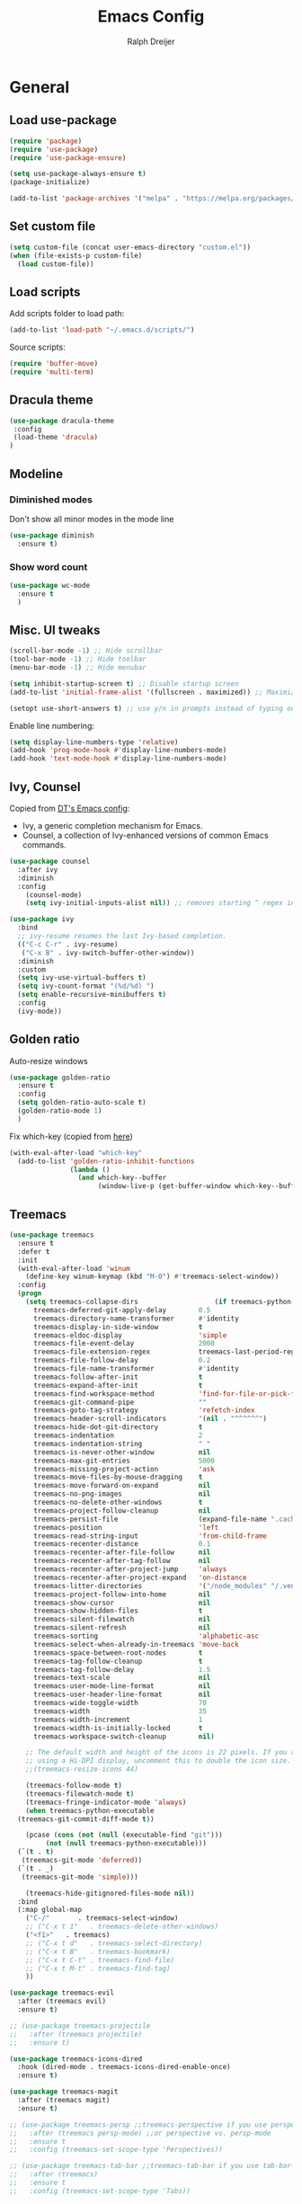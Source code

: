 #+TITLE: Emacs Config
#+AUTHOR: Ralph Dreijer

* General
** Load use-package
#+begin_src emacs-lisp
  (require 'package)
  (require 'use-package)
  (require 'use-package-ensure)

  (setq use-package-always-ensure t)
  (package-initialize)

  (add-to-list 'package-archives '("melpa" . "https://melpa.org/packages/") t)
#+end_src

** Set custom file
#+begin_src emacs-lisp
(setq custom-file (concat user-emacs-directory "custom.el"))
(when (file-exists-p custom-file)
  (load custom-file))
#+end_src

** Load scripts 
Add scripts folder to load path:
#+begin_src emacs-lisp
  (add-to-list 'load-path "~/.emacs.d/scripts/")
#+end_src

Source scripts:
#+begin_src emacs-lisp
(require 'buffer-move)
(require 'multi-term)
#+end_src

** Dracula theme
#+begin_src emacs-lisp
  (use-package dracula-theme
   :config
   (load-theme 'dracula)
  )
#+end_src

** Modeline
*** Diminished modes
Don't show all minor modes in the mode line
#+begin_src emacs-lisp
  (use-package diminish
    :ensure t)
#+end_src

*** Show word count
#+begin_src emacs-lisp
  (use-package wc-mode
    :ensure t
    )
#+end_src

** Misc. UI tweaks
#+begin_src emacs-lisp
  (scroll-bar-mode -1) ;; Hide scrollbar
  (tool-bar-mode -1) ;; Hide toolbar
  (menu-bar-mode -1) ;; Hide menubar

  (setq inhibit-startup-screen t) ;; Disable startup screen
  (add-to-list 'initial-frame-alist '(fullscreen . maximized)) ;; Maximize on startup

  (setopt use-short-answers t) ;; use y/n in prompts instead of typing out yes/no
#+end_src

Enable line numbering:
#+begin_src emacs-lisp
  (setq display-line-numbers-type 'relative)
  (add-hook 'prog-mode-hook #'display-line-numbers-mode)
  (add-hook 'text-mode-hook #'display-line-numbers-mode)
#+end_src

** Ivy, Counsel
Copied from [[https://gitlab.com/dwt1/configuring-emacs/-/blob/main/07-the-final-touches/config.org][DT's Emacs config]]:

+ Ivy, a generic completion mechanism for Emacs.
+ Counsel, a collection of Ivy-enhanced versions of common Emacs commands.

#+begin_src emacs-lisp
  (use-package counsel
    :after ivy
    :diminish
    :config 
      (counsel-mode)
      (setq ivy-initial-inputs-alist nil)) ;; removes starting ^ regex in M-x

  (use-package ivy
    :bind
    ;; ivy-resume resumes the last Ivy-based completion.
    (("C-c C-r" . ivy-resume)
     ("C-x B" . ivy-switch-buffer-other-window))
    :diminish
    :custom
    (setq ivy-use-virtual-buffers t)
    (setq ivy-count-format "(%d/%d) ")
    (setq enable-recursive-minibuffers t)
    :config
    (ivy-mode))
#+end_src

** Golden ratio
Auto-resize windows
#+begin_src emacs-lisp
  (use-package golden-ratio
    :ensure t
    :config
    (setq golden-ratio-auto-scale t)
    (golden-ratio-mode 1)
    )
#+end_src

Fix which-key (copied from [[https://github.com/roman/golden-ratio.el/issues/82#issuecomment-806822915][here]])
#+begin_src emacs-lisp
  (with-eval-after-load "which-key"
    (add-to-list 'golden-ratio-inhibit-functions
                 (lambda ()
                   (and which-key--buffer
                        (window-live-p (get-buffer-window which-key--buffer))))))
#+end_src

** Treemacs
#+begin_src emacs-lisp
  (use-package treemacs
    :ensure t
    :defer t
    :init
    (with-eval-after-load 'winum
      (define-key winum-keymap (kbd "M-0") #'treemacs-select-window))
    :config
    (progn
      (setq treemacs-collapse-dirs                   (if treemacs-python-executable 3 0)
	    treemacs-deferred-git-apply-delay        0.5
	    treemacs-directory-name-transformer      #'identity
	    treemacs-display-in-side-window          t
	    treemacs-eldoc-display                   'simple
	    treemacs-file-event-delay                2000
	    treemacs-file-extension-regex            treemacs-last-period-regex-value
	    treemacs-file-follow-delay               0.2
	    treemacs-file-name-transformer           #'identity
	    treemacs-follow-after-init               t
	    treemacs-expand-after-init               t
	    treemacs-find-workspace-method           'find-for-file-or-pick-first
	    treemacs-git-command-pipe                ""
	    treemacs-goto-tag-strategy               'refetch-index
	    treemacs-header-scroll-indicators        '(nil . "^^^^^^")
	    treemacs-hide-dot-git-directory          t
	    treemacs-indentation                     2
	    treemacs-indentation-string              " "
	    treemacs-is-never-other-window           nil
	    treemacs-max-git-entries                 5000
	    treemacs-missing-project-action          'ask
	    treemacs-move-files-by-mouse-dragging    t
	    treemacs-move-forward-on-expand          nil
	    treemacs-no-png-images                   nil
	    treemacs-no-delete-other-windows         t
	    treemacs-project-follow-cleanup          nil
	    treemacs-persist-file                    (expand-file-name ".cache/treemacs-persist" user-emacs-directory)
	    treemacs-position                        'left
	    treemacs-read-string-input               'from-child-frame
	    treemacs-recenter-distance               0.1
	    treemacs-recenter-after-file-follow      nil
	    treemacs-recenter-after-tag-follow       nil
	    treemacs-recenter-after-project-jump     'always
	    treemacs-recenter-after-project-expand   'on-distance
	    treemacs-litter-directories              '("/node_modules" "/.venv" "/.cask")
	    treemacs-project-follow-into-home        nil
	    treemacs-show-cursor                     nil
	    treemacs-show-hidden-files               t
	    treemacs-silent-filewatch                nil
	    treemacs-silent-refresh                  nil
	    treemacs-sorting                         'alphabetic-asc
	    treemacs-select-when-already-in-treemacs 'move-back
	    treemacs-space-between-root-nodes        t
	    treemacs-tag-follow-cleanup              t
	    treemacs-tag-follow-delay                1.5
	    treemacs-text-scale                      nil
	    treemacs-user-mode-line-format           nil
	    treemacs-user-header-line-format         nil
	    treemacs-wide-toggle-width               70
	    treemacs-width                           35
	    treemacs-width-increment                 1
	    treemacs-width-is-initially-locked       t
	    treemacs-workspace-switch-cleanup        nil)

      ;; The default width and height of the icons is 22 pixels. If you are
      ;; using a Hi-DPI display, uncomment this to double the icon size.
      ;;(treemacs-resize-icons 44)

      (treemacs-follow-mode t)
      (treemacs-filewatch-mode t)
      (treemacs-fringe-indicator-mode 'always)
      (when treemacs-python-executable
	(treemacs-git-commit-diff-mode t))

      (pcase (cons (not (null (executable-find "git")))
		   (not (null treemacs-python-executable)))
	(`(t . t)
	 (treemacs-git-mode 'deferred))
	(`(t . _)
	 (treemacs-git-mode 'simple)))

      (treemacs-hide-gitignored-files-mode nil))
    :bind
    (:map global-map
	  ("C-/"       . treemacs-select-window)
	  ;; ("C-x t 1"   . treemacs-delete-other-windows)
	  ("<f1>"   . treemacs)
	  ;; ("C-x t d"   . treemacs-select-directory)
	  ;; ("C-x t B"   . treemacs-bookmark)
	  ;; ("C-x t C-t" . treemacs-find-file)
	  ;; ("C-x t M-t" . treemacs-find-tag)
	  ))

  (use-package treemacs-evil
    :after (treemacs evil)
    :ensure t)

  ;; (use-package treemacs-projectile
  ;;   :after (treemacs projectile)
  ;;   :ensure t)

  (use-package treemacs-icons-dired
    :hook (dired-mode . treemacs-icons-dired-enable-once)
    :ensure t)

  (use-package treemacs-magit
    :after (treemacs magit)
    :ensure t)

  ;; (use-package treemacs-persp ;;treemacs-perspective if you use perspective.el vs. persp-mode
  ;;   :after (treemacs persp-mode) ;;or perspective vs. persp-mode
  ;;   :ensure t
  ;;   :config (treemacs-set-scope-type 'Perspectives))

  ;; (use-package treemacs-tab-bar ;;treemacs-tab-bar if you use tab-bar-mode
  ;;   :after (treemacs)
  ;;   :ensure t
  ;;   :config (treemacs-set-scope-type 'Tabs))

  (treemacs-start-on-boot)
#+end_src

** Auto-Complete
#+begin_src emacs-lisp
  (use-package auto-complete
    :ensure t
    :config 
    (ac-config-default)
    )
#+end_src

** Git
*** Magit
#+begin_src emacs-lisp
    (use-package magit
    :ensure t
  )
#+end_src

*** Diff-hl
#+begin_src emacs-lisp
  (use-package diff-hl
    :ensure t
    :after evil
    :config
    (add-hook 'magit-pre-refresh-hook 'diff-hl-magit-pre-refresh)
    (add-hook 'magit-post-refresh-hook 'diff-hl-magit-post-refresh)
    (evil-define-key 'motion diff-hl-mode-map (kbd "[ g") #'diff-hl-previous-hunk)
    (evil-define-key 'motion diff-hl-mode-map (kbd "] g") #'diff-hl-next-hunk)
    (global-diff-hl-mode)
    )
#+end_src

** Flyspell
[[https://www.emacswiki.org/emacs/FlySpell#h5o-3][Copied from EmacsWiki:]]
#+begin_src emacs-lisp
  (defun flyspell-on-for-buffer-type ()
    "Enable Flyspell appropriately for the major mode of the current buffer.  Uses `flyspell-prog-mode' for modes derived from `prog-mode', so only strings and comments get checked.  All other buffers get `flyspell-mode' to check all text.  If flyspell is already enabled, does nothing."
    (interactive)
    (if (not (symbol-value flyspell-mode)) ; if not already on
        (progn
          (if (derived-mode-p 'prog-mode)
              (progn
                (message "Flyspell on (code)")
                (flyspell-prog-mode))
            ;; else
            (progn
              (message "Flyspell on (text)")
              (flyspell-mode 1)))
          (flyspell-buffer)
          )))

  (defun flyspell-toggle ()
    "Turn Flyspell on if it is off, or off if it is on.  When turning on, it uses `flyspell-on-for-buffer-type' so code-vs-text is handled appropriately."
    (interactive)
    (if (symbol-value flyspell-mode)
        (progn ; flyspell is on, turn it off
          (message "Flyspell off")
          (flyspell-mode -1))
                                          ; else - flyspell is off, turn it on
      (flyspell-on-for-buffer-type)))
#+end_src

** highlight-indent-guides.el
#+begin_src emacs-lisp
  (use-package highlight-indent-guides
    :diminish
    :ensure t
    :config
    (setq highlight-indent-guides-method 'bitmap)
    (setq highlight-indent-guides-auto-character-face-perc 35)
    (add-hook 'prog-mode-hook 'highlight-indent-guides-mode)
    )
#+end_src

** SSH stuff
Get hosts from ssh config file:
#+begin_src emacs-lisp
  (defun parse-ssh-config-hosts (ssh-config-file)
    "Parse the SSH config file and return a list of hosts."
    (let ((hosts '()))
      (when (file-readable-p ssh-config-file)
        (with-temp-buffer
          (insert-file-contents ssh-config-file)
          (goto-char (point-min))
          (while (re-search-forward "^Host[ \t]+\\(.*\\)$" nil t)
            (let ((host-line (match-string 1)))
              (dolist (host (split-string host-line))
                (unless (string-match-p "[*?]" host) ;; Ignore wildcards
                  (push host hosts)))))))
      (delete-dups hosts)))
#+end_src

Make an ivy menu for it:
#+begin_src emacs-lisp
  (defun ivy-ssh-config-hosts ()
    "Return a selected SSH host from the SSH config file using Ivy."
    (let* ((ssh-config-file (expand-file-name "~/.ssh/config"))
           (hosts (parse-ssh-config-hosts ssh-config-file)))
      (if hosts
          (ivy-read "SSH Hosts: " hosts)
        (user-error "No hosts found in %s" ssh-config-file))))
#+end_src

*** SSH find file
#+begin_src emacs-lisp
  (defun find-file-ssh ()
    "Open a file on a remote SSH host."
    (interactive)
    (let* ((host (ivy-ssh-config-hosts))
           (default-directory (concat "/ssh:" host ":")))
      (call-interactively #'counsel-find-file)))
#+end_src

*** SSH Terminal
#+begin_src emacs-lisp
  (defun ssh-multi-term ()
    (interactive)
    (let* (
           (host (ivy-ssh-config-hosts))
           (multi-term-program "/bin/sh")
           (multi-term-buffer-name (format "SSH: %s" host))
           (term-cmd (format "ssh %s\n" host))
           (term-buffer (multi-term))
           )
      (term-send-raw-string term-cmd)
      ))
#+end_src

** Open current buffer externally
Largely copied from treemacs-interface.el (treemacs-visit-node-in-external-application)

#+begin_src emacs-lisp
  (defun open-this-externally ()
    "Open current file according to its mime type in an external application.
  Treemacs knows how to open files on linux, windows and macos."
    (interactive)
    ;; code adapted from ranger.el
    (-if-let (path (buffer-file-name))
        (pcase system-type
          ('windows-nt
           (declare-function w32-shell-execute "w32fns.c")
           (w32-shell-execute "open" (replace-regexp-in-string "/" "\\" path t t)))
          ('darwin
           (shell-command (format "open \"%s\"" path)))
          ('gnu/linux
           (let (process-connection-type)
             (start-process
              "" nil "sh" "-c"
              ;; XXX workaround for #633
              (format "xdg-open %s; sleep 1"
                      (shell-quote-argument path)))))
          (_ (message "Don't know how to open files on %s.")))
      (message "Nothing to open here.")))
#+end_src

* Keybindings
** Evil mode
Setup vim-like keybindings using evil-mode:
#+begin_src emacs-lisp
  (use-package evil
    :ensure t
    :init
    (setq evil-undo-system 'undo-redo)
    (setq evil-want-fine-undo t)
    (setq evil-want-Y-yank-to-eol t)
    (setq evil-want-C-d-scroll t)
    (setq evil-want-C-u-scroll t)
    ;; Needed for evil-collection (see below):
    (setq evil-want-integration t) ;; This is optional since it's already set to t by default.
    (setq evil-want-keybinding nil)
    :config
    (evil-mode 1)
    )

  (use-package evil-collection
    :diminish evil-collection-unimpaired-mode
    :after evil
    :ensure t
    :config
    (evil-collection-init)
    )
#+end_src

Disable evil's RET keybinding (conflicts with org-return, and is useless anyway)
#+begin_src emacs-lisp
  (with-eval-after-load 'evil-maps
    (define-key evil-motion-state-map (kbd "RET") nil))
#+end_src

Add /vim-commentary/-like motions:
#+begin_src emacs-lisp
  (use-package evil-commentary
    :diminish
    :config
    (evil-commentary-mode)
    )
#+end_src

Use *evil-goggles* to give visual feedback:
#+begin_src emacs-lisp
  (use-package evil-goggles
    :diminish
    :ensure t
    :config
    (evil-goggles-mode)

    ;; optionally use diff-mode's faces; as a result, deleted text
    ;; will be highlighed with `diff-removed` face which is typically
    ;; some red color (as defined by the color theme)
    ;; other faces such as `diff-added` will be used for other actions
    (evil-goggles-use-diff-faces)

    ;; this variable affects "blocking" hints, for example when deleting - the hint is displayed,
    ;; the deletion is delayed (blocked) until the hint disappers, then the hint is removed and the
    ;; deletion executed; it makes sense to have this duration short
    (setq evil-goggles-blocking-duration 0.100) ;; default is nil, i.e. use `evil-goggles-duration'

    ;; this variable affects "async" hints, for example when indenting - the indentation
    ;; is performed with the hint visible, i.e. the hint is displayed, the action (indent) is
    ;; executed (asynchronous), then the hint is removed, highlighting the result of the indentation
    (setq evil-goggles-async-duration 0.300) ;; default is nil, i.e. use `evil-goggles-duration'
    )
#+end_src

*evil-numbers*: c-a and c-x like in vim:
#+begin_src emacs-lisp
  (use-package evil-numbers
    :ensure t
    :config
    (evil-define-key '(normal visual) 'global (kbd "C-a") 'evil-numbers/inc-at-pt)
    (evil-define-key '(normal visual) 'global (kbd "C-x") 'evil-numbers/dec-at-pt)
    (evil-define-key '(normal visual) 'global (kbd "g C-a") 'evil-numbers/inc-at-pt-incremental)
    (evil-define-key '(normal visual) 'global (kbd "g C-x") 'evil-numbers/dec-at-pt-incremental)
  )
#+end_src

** General.el
Install general.el and define some global keybindings.
#+begin_src emacs-lisp
  (use-package general
    :config
    (general-evil-setup)

    ;; set up 'SPC' as the global leader key
    (general-create-definer my-leader-def
      :states '(normal insert visual emacs treemacs)
      :keymaps 'override
      :prefix "SPC" ;; set leader
      :global-prefix "C-SPC") ;; access leader in insert mode

    (my-leader-def
      "SPC" '(counsel-M-x :wk "Run Command")
      "." '(counsel-command-history :wk "Command History")

      "b" '(:ignore t :wk "Buffers")
      "b b" '(counsel-switch-buffer :wk "Switch to buffer")
      "b i" '(ibuffer :wk "Ibuffer")
      "b k" '(kill-current-buffer :wk "Kill this buffer")
      "b n" '(next-buffer :wk "Next buffer")
      "b o" '(counsel-switch-buffer-other-window :wk "Switch buffer Other window")
      "b p" '(previous-buffer :wk "Previous buffer")
      "b r" '(rename-buffer :wk "Rename buffer")
      "b x" '(kill-buffer-and-window :wk "Kill buffer, close window")

      ;; FILES
      "f" '(:ignore t :wk "Files")
      "f f" '(counsel-find-file :wk "Find file")
      "f o" '(find-file-other-window :wk "Find file Other window")
      "f r" '(counsel-recentf :wk "Recent files")
      "f s" '(find-file-ssh :wk "Find file (SSH)")
      ;; Treemacs
      "f t" '(:ignore t :wk "Treemacs")
      "f t a" '(treemacs-add-project-to-workspace :wk "Add project to workspace")
      "f t c" '(treemacs-create-workspace :wk "Create workspace")
      "f t d" '(treemacs-remove-workspace :wk "Delete workspace")
      "f t e" '(treemacs-edit-workspaces :wk "Edit workspaces")
      "f t r" '(treemacs-remove-project-from-workspace :wk "Remove project from workspace")
      "f t s" '((lambda () (interactive)
  		(let (treemacs-select-when-already-in-treemacs stay)
  		  (treemacs-select-window t)))
  	      :wk "Switch workspace")

      ;; GIT
      "g" '(:ignore t :wk "Git")
      "g g" '(magit-status :wk "Magit")
      "g r" '(diff-hl-revert-hunk :wk "Revert hunk")
      "g s" '(diff-hl-show-hunk :wk "Show hunk")
      "g v" '(diff-hl-mode :wk "Toggle diff highlighting")

      ;; SPELL CHECKING
      "s" '(:ignore t :wk "Spell Checking")
      "s s" '(flyspell-toggle :wk "Toggle")
      "s b" '(flyspell-buffer :wk "Scan Buffer")
      "s d" '(ispell-change-dictionary :wk "Change dictionary")

      ;; TERMINAL
      "t" '(:ignore t :wk "Terminal")
      "t n" '(multi-term-next :wk "Next Terminal")
      "t p" '(multi-term-prev :wk "Previous Terminal")
      "t s" '(ssh-multi-term :wk "SSH connection")
      "t t" '(multi-term :wk "New Terminal")

      ;; VIEW
      "v" '(:ignore t :wk "View")
      "v g" '(diff-hl-mode :wk "Git Diff Highlighting")
      "v l" '(display-line-numbers-mode :wk "Line numbers")
      "v t" '(toggle-truncate-lines :wk "Truncate lines")
      "v v" '(visual-line-mode :wk "Visual line mode")

      ;; WINDOWS
      "w" '(:ignore t :wk "Windows")
      ;; Window splits
      "w c" '(evil-window-delete :wk "Close window")
      "w n" '(evil-window-new :wk "New window")
      "w s" '(evil-window-split :wk "Horizontal split window")
      "w v" '(evil-window-vsplit :wk "Vertical split window")
      "w x" '(kill-buffer-and-window :wk "Kill buffer, close window")
      ;; Window motions
      "w h" '(evil-window-left :wk "Window left")
      "w j" '(evil-window-down :wk "Window down")
      "w k" '(evil-window-up :wk "Window up")
      "w l" '(evil-window-right :wk "Window right")
      "w w" '(evil-window-next :wk "Goto next window")
      ;; Move Windows
      "w H" '(buf-move-left :wk "Buffer move left")
      "w J" '(buf-move-down :wk "Buffer move down")
      "w K" '(buf-move-up :wk "Buffer move up")
      "w L" '(buf-move-right :wk "Buffer move right")
      ))
#+end_src

** Which key
To see what keybindings actually do...
#+begin_src emacs-lisp
  (use-package which-key
    :diminish
    :config
    (setq which-key-idle-delay 0)
    (which-key-mode)
    (which-key-setup-side-window-bottom)
    )
#+end_src

** Use escape key instead of ctrl-g:
#+begin_src emacs-lisp
(global-set-key [escape] 'keyboard-escape-quit)
#+end_src

* Text editing: Org Mode, LaTeX, etc.
** Org Mode
*** Hooks
Automatically enable org-indent-mode, visual-line-mode
*Org-tempo* allows for example '<s' to be expanded to a source block
#+begin_src emacs-lisp
  (add-hook 'org-mode-hook 'org-indent-mode)
  (add-hook 'org-mode-hook 'visual-line-mode)
  (add-hook 'org-mode-hook (lambda () (require 'org-tempo)))
#+end_src

*** Variables
**** LaTeX syntax highlighting
Setup $\LaTeX$ syntax highlighting
#+begin_src emacs-lisp
  (setq org-highlight-latex-and-related '(latex script entities))
  (setq org-format-latex-options (plist-put org-format-latex-options :scale 1.5))
#+end_src

**** LaTeX export settings
Define LaTeX classes:
#+begin_src emacs-lisp
  (setq org-latex-classes 
        '(("article" "\\documentclass[11pt,a4paper]{article} \\usepackage[margin=2.5cm]{geometry}"
  	 ("\\section{%s}" . "\\section*{%s}")
  	 ("\\subsection{%s}" . "\\subsection*{%s}")
  	 ("\\subsubsection{%s}" . "\\subsubsection*{%s}")
  	 ("\\paragraph{%s}" . "\\paragraph*{%s}")
  	 ("\\subparagraph{%s}" . "\\subparagraph*{%s}"))
  	("notes" "\\documentclass[11pt,a4paper,twocolumn]{article} \\usepackage[margin=1.5cm]{geometry}"
  	 ("\\section{%s}" . "\\section*{%s}")
  	 ("\\subsection{%s}" . "\\subsection*{%s}")
  	 ("\\subsubsection{%s}" . "\\subsubsection*{%s}")
  	 ("\\paragraph{%s}" . "\\paragraph*{%s}")
  	 ("\\subparagraph{%s}" . "\\subparagraph*{%s}"))
  	("report" "\\documentclass[11pt,a4paper]{report} \\usepackage[margin=2.5cm]{geometry}"
  	 ;; ("\\part{%s}" . "\\part*{%s}")
  	 ("\\chapter{%s}" . "\\chapter*{%s}")
  	 ("\\section{%s}" . "\\section*{%s}")
  	 ("\\subsection{%s}" . "\\subsection*{%s}")
  	 ("\\subsubsection{%s}" . "\\subsubsection*{%s}")
  	 ("\\paragraph{%s}" . "\\paragraph*{%s}")
  	 ("\\subparagraph{%s}" . "\\subparagraph*{%s}"))
  	("book" "\\documentclass[11pt,a4paper]{book}"
  	 ("\\part{%s}" . "\\part*{%s}")
  	 ("\\chapter{%s}" . "\\chapter*{%s}")
  	 ("\\section{%s}" . "\\section*{%s}")
  	 ("\\subsection{%s}" . "\\subsection*{%s}")
  	 ("\\subsubsection{%s}" . "\\subsubsection*{%s}"))))
#+end_src

Set default class to notes:
#+begin_src emacs-lisp
  (setq org-latex-default-class "notes")
#+end_src

Default export options:
#+begin_src emacs-lisp
  (setq
   org-export-headline-levels 6
   org-export-with-priority nil
   org-export-with-statistics-cookies nil
   org-export-with-tags nil
   org-export-with-toc nil
   org-export-with-todo-keywords nil
   )
#+end_src

**** Startup options
#+begin_src emacs-lisp
  (setq
   org-startup-folded 'overview
   org-startup-with-inline-images t
   org-startup-with-latex-preview t
   org-pretty-entities t
   )
#+end_src

**** Misc. other variables
#+begin_src emacs-lisp
  (setq org-image-actual-width 400)
  (setq org-return-follows-link t)
#+end_src

*** Org-download
For inserting images

#+begin_src emacs-lisp
  (use-package org-download
    :after org
    :custom
    (org-download-method 'directory)
    (org-download-image-dir "./org-images")
    (org-download-heading-lvl nil)
    )

  ;; Drag-and-drop to `dired`
  (add-hook 'dired-mode-hook 'org-download-enable)
#+end_src

*** (Slightly) better versions of org commands
**** org-indent-block
...but the cursor doesn't have to be at the head of a block
#+begin_src emacs-lisp
  (defun better-org-indent-block ()
    (interactive)
    (org-babel-goto-src-block-head)
    (org-indent-block)
    )
#+end_src

**** org-insert-heading
Inserting headings (ctrl-enter) but 0.001% faster by going into insert mode:
#+begin_src emacs-lisp
  (defun better-org-insert-heading ()
    (interactive)
    (org-insert-heading-respect-content)
    (evil-insert 1)
    )

  (defun better-org-insert-todo-heading ()
    (interactive)
    (org-insert-todo-heading-respect-content)
    (evil-insert 1)
    )

  (with-eval-after-load "org"
    (define-key org-mode-map (kbd "C-<return>") #'better-org-insert-heading)
    (define-key org-mode-map (kbd "C-S-<return>") #'better-org-insert-todo-heading))
#+end_src

**** org-insert-link
Define a function for inserting a link from a url (and adds title as description):
#+begin_src emacs-lisp
  (defun org-insert-link-from-url (url)
    (org-insert-link nil url
                     (with-current-buffer (url-retrieve-synchronously url)
                       (goto-char (point-min))
                       (re-search-forward "\n\n") ;; Skip HTTP headers
                       (let ((dom (libxml-parse-html-region (point) (point-max))))
                         (dom-text (car (dom-by-tag dom 'title)))
                         ))))
#+end_src

Define a command that:
1) Currently at link? Call org-insert-link interactively
2) Clipboard contains url? Call org-insert-link-from-url
3) Else call org-insert-link interactively
#+begin_src emacs-lisp
  (defun better-org-insert-link ()
    (interactive)
    (if (org-in-regexp org-link-bracket-re 1)
        (call-interactively #'org-insert-link)
      (let ((clip (string-clean-whitespace (current-kill 0))))
        (if (string-match "^https?://[^ ]+$" clip)
            (org-insert-link-from-url clip)
          (call-interactively #'org-insert-link)
          ))))
#+end_src

*** Keybindings
#+begin_src emacs-lisp
  (my-leader-def org-mode-map
    "c" '("Org mode" . (keymap))

    ;; Code blocks
    "c b" '("Code block" . (keymap))
    "c b i" '("Indent block" . better-org-indent-block)
    "c b r" '("Hide/show result" . org-babel-hide-result-toggle)
    "c b R" '("Remove result" . org-babel-remove-result)
    "c b C-r" '("Remove ALL results" .
                (lambda () (interactive) (org-babel-remove-result-one-or-many 1)))
    "c b t" '("Tangle" . org-babel-tangle)

    ;; For working with images
    "c i" '("Image" . (keymap))
    "c i d" '("Delete image" . org-download-delete)
    "c i i" '("Toggle inline images" . org-toggle-inline-images)
    "c i p" '("Paste from clipboard" . org-download-clipboard)
    "c i P" '("Paste from link" . org-download-yank)

    ;; Other misc shortcuts
    "c c" '("Context action" . org-ctrl-c-ctrl-c)
    "c e" '("Export" . org-export-dispatch)
    "c l" '("Insert link" . better-org-insert-link)
    "c L" '("Toggle LaTeX preview" . org-latex-preview)
    "c h" '("Toggle heading" . org-toggle-heading)
    "c p" '("Toggle pretty entities" . org-toggle-pretty-entities)
    "c s" '("Sort" . org-sort)
    )
#+end_src

** PDF Tools
To view PDFs inside Emacs
#+begin_src emacs-lisp
  (use-package pdf-tools
    :config
    (pdf-tools-install)
    )
#+end_src

** LaTeX
Install AucTeX and do some [[https://www.emacswiki.org/emacs/AUCTeX#h5o-2][customary customization]]:
#+begin_src emacs-lisp
  (use-package auctex)

  (setq TeX-auto-save t)
  (setq TeX-parse-self t)
  (setq-default TeX-master nil)

  (add-hook 'LaTeX-mode-hook 'visual-line-mode)
  (add-hook 'LaTeX-mode-hook 'flyspell-mode)
  (add-hook 'LaTeX-mode-hook 'LaTeX-math-mode)

  (add-hook 'LaTeX-mode-hook 'turn-on-reftex)
  (setq reftex-plug-into-AUCTeX t)
#+end_src

Open PDFs in Emacs: 
#+begin_src emacs-lisp
  ;; Use pdf-tools to open PDF files
  (setq TeX-view-program-selection '((output-pdf "PDF Tools"))
        TeX-source-correlate-start-server t)

  ;; Update PDF buffers after successful LaTeX runs
  (add-hook 'TeX-after-compilation-finished-functions
            #'TeX-revert-document-buffer)
#+end_src

*** Keybindings
#+begin_src emacs-lisp
  (my-leader-def LaTeX-mode-map
    "c" '("LaTeX" . (keymap))

    "c a" '("Run all commands" . TeX-command-run-all)
    "c c" '("Command" . TeX-command-master)
    "c e" '("Environment" . LaTeX-environment)
    "c s" '("Section" . LaTeX-section)
    )
#+end_src

*** Word-count function
Use detex output for word count
#+begin_src emacs-lisp
  (add-hook 'LaTeX-mode-hook
            (lambda ()
              (setq-local wc-count-words-function
                          (function (lambda (rstart rend)
                                      (let* ((output-buffer-name "*detex-output*")
                                             (output-buffer (generate-new-buffer output-buffer-name)))
                                        (unwind-protect
                                            (progn
                                              (call-process-region rstart rend "detex"
                                                                   nil output-buffer-name nil)
                                              (with-current-buffer output-buffer
                                                (count-words (point-min) (point-max))))
                                          (kill-buffer output-buffer))))))))
#+end_src

** Markdown
#+begin_src emacs-lisp
  (use-package markdown-mode
    :ensure t
    :mode ("README\\.md\\'" . gfm-mode)
    :init
    (setq markdown-command "pandoc")
    (setq markdown-enable-math t)
    )
#+end_src

* Web development
** Launch HTTP Server
#+begin_src emacs-lisp
  (defun http-server () (interactive)
         (let ((dir (read-from-minibuffer "Directory: " default-directory))
               (port (read-from-minibuffer "Port: " "8000")))
           (async-shell-command (concat "python3 -m http.server -d " dir " " port)
                                (concat "*HTTP Server on port " port " [" dir "]*"))
           (start-process "" nil "firefox" "--new-tab" (concat "http://localhost:" port))))
#+end_src

* Arduino
Install *arduino-mode* for syntax highlighting:
#+begin_src emacs-lisp
  (use-package arduino-mode
    :ensure t)
#+end_src

Install *arduino-cli-mode* for compiling and uploading:
#+begin_src emacs-lisp
  (use-package arduino-cli-mode
    :ensure t
    :hook arduino-mode
    ;; :mode "\\.ino\\'"
    :custom
    (arduino-cli-warnings 'all)
    (arduino-cli-verify t))
#+end_src

* Python
** Pyenv mode
#+begin_src emacs-lisp
  (use-package pyenv-mode
    :ensure t
    :config
    (pyenv-mode)
    )
#+end_src

** Keybindings
#+begin_src emacs-lisp
  (my-leader-def python-mode-map
    "c" '("Python" . (keymap))

    "c i" '("Interactive shell" . run-python)
    "c c" '("Python3 command" .
            (lambda () (interactive)
              (async-shell-command (concat "python3 " (read-from-minibuffer "python3 ")))
              ))

    "c p" '("Set pyenv version" . pyenv-mode-set)
    "c P" '("Disable pyenv" . pyenv-mode-unset)
    )
#+end_src

* Misc. languages
** YAML
#+begin_src emacs-lisp
  (use-package yaml-mode
    :ensure t
    )
#+end_src
